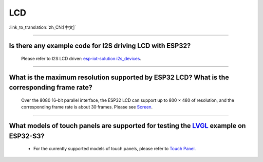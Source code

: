 LCD
============

:link_to_translation:`zh_CN:[中文]`

.. raw:: html

   <style>
   body {counter-reset: h2}
     h2 {counter-reset: h3}
     h2:before {counter-increment: h2; content: counter(h2) ". "}
     h3:before {counter-increment: h3; content: counter(h2) "." counter(h3) ". "}
     h2.nocount:before, h3.nocount:before, { content: ""; counter-increment: none }
   </style>

--------------

Is there any example code for I2S driving LCD with ESP32?
-------------------------------------------------------------------------------------

  Please refer to I2S LCD driver: `esp-iot-solution i2s_devices <https://github.com/espressif/esp-iot-solution/blob/master/components/bus/i2s_lcd_esp32_driver.c>`__.

---------------

What is the maximum resolution supported by ESP32 LCD? What is the corresponding frame rate?
------------------------------------------------------------------------------------------------------------------------------------------------------------------

  Over the 8080 16-bit parallel interface, the ESP32 LCD can support up to 800 × 480 of resolution, and the corresponding frame rate is about 30 frames. Please see `Screen <https://docs.espressif.com/projects/espressif-esp-iot-solution/en/latest/display/screen.html>`__.

----------------

What models of touch panels are supported for testing the `LVGL <https://github.com/espressif/esp-iot-solution/tree/master/examples/hmi/lvgl_example>`_ example on ESP32-S3?
----------------------------------------------------------------------------------------------------------------------------------------------------------------------------------------------------------------------------------------------------------------------------------------------------------------------------------------------------------------------------

  - For the currently supported models of touch panels, please refer to `Touch Panel <https://docs.espressif.com/projects/espressif-esp-iot-solution/en/latest/input_device/touch_panel.html#touch-panel>`_.